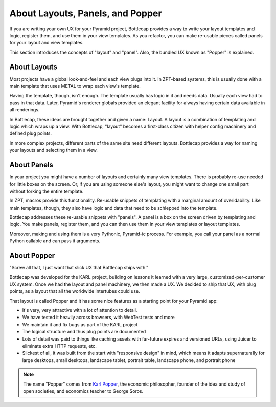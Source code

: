 =================================
About Layouts, Panels, and Popper
=================================

If you are writing your own UX for your Pyramid project,
Bottlecap provides a way to write your layout templates and logic,
register them, and use them in your view templates. As you refactor,
you can make re-usable pieces called panels for your layout and view
templates.

This section introduces the concepts of "layout" and "panel". Also,
the bundled UX known as "Popper" is explained.

About Layouts
=============

Most projects have a global look-and-feel and each view plugs into it.
In ZPT-based systems, this is usually done with a main template that
uses METAL to wrap each view's template.

Having the template, though, isn't enough. The template usually has
logic in it and needs data. Usually each view had to pass in
that data. Later, Pyramid's renderer globals provided an elegant
facility for always having certain data available in all renderings.

In Bottlecap, these ideas are brought together and given a name:
Layout. A layout is a combination of templating and logic which wraps
up a view. With Bottlecap, "layout" becomes a first-class citizen with
helper config machinery and defined plug points.

In more complex projects, different parts of the same site need
different layouts. Bottlecap provides a way for naming your layouts and
selecting them in a view.

About Panels
============

In your project you might have a number of layouts and certainly many
view templates. There is probably re-use needed for little boxes on the
screen. Or, if you are using someone else's layout, you might want to
change one small part without forking the entire template.

In ZPT, macros provide this functionality. Re-usable snippets of
templating with a marginal amount of overidability. Like main templates,
though, they also have logic and data that need to be schlepped into the
template.

Bottlecap addresses these re-usable snippets with "panels". A panel is
a box on the screen driven by templating and logic. You make panels,
register them, and you can then use them in your view templates or
layout templates.

Moreover, making and using them is a very Pythonic,
Pyramid-ic process. For example, you call your panel as a normal Python
callable and can pass it arguments.

About Popper
============

"Screw all that, I just want that slick UX that Bottlecap ships with."

Bottlecap was developed for the KARL project, building on lessons it
learned with a very large, customized-per-customer UX system. Once we
had the layout and panel machinery, we then made a UX. We decided to
ship that UX, with plug points, as a layout that all the worldwide
intertubes could use.

That layout is called Popper and it has some nice features as a
starting point for your Pyramid app:

- It's very, very attractive with a lot of attention to detail.

- We have tested it heavily across browsers, with WebTest tests and more

- We maintain it and fix bugs as part of the KARL project

- The logical structure and thus plug points are documented

- Lots of detail was paid to things like caching assets with far-future
  expires and versioned URLs, using Juicer to eliminate extra HTTP
  requests, etc.

- Slickest of all, it was built from the start with "responsive design"
  in mind, which means it adapts supernaturally for large desktops,
  small desktops, landscape tablet, portrait table, landscape phone,
  and portrait phone

.. note::

    The name "Popper" comes from
    `Karl Popper <http://en.wikipedia.org/wiki/Karl_Popper>`_,
    the economic philosopher, founder of the idea and study of open
    societies, and economics teacher to George Soros.
